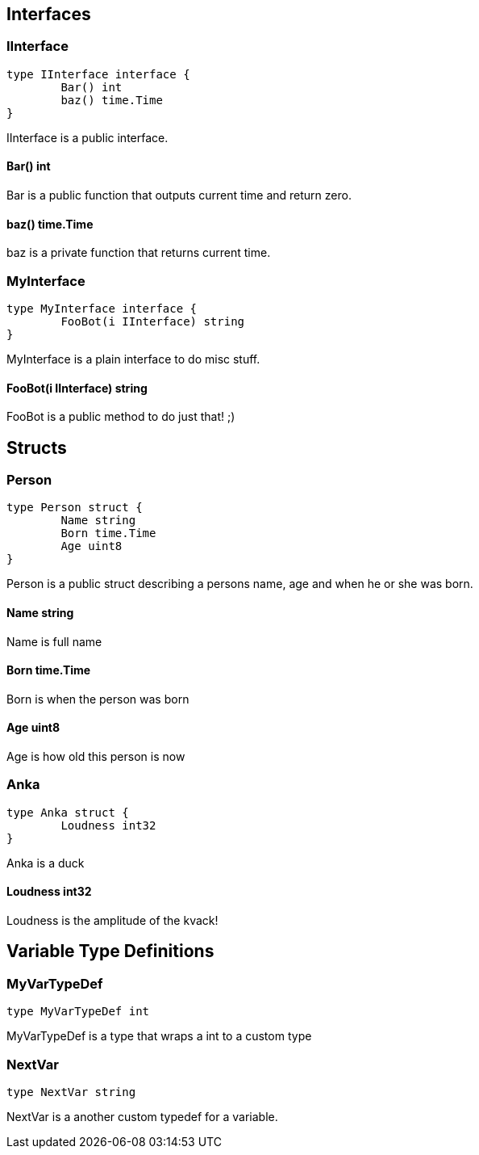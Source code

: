 == Interfaces
=== IInterface
[source, go]
----
type IInterface interface {
	Bar() int
	baz() time.Time
}
----
		
IInterface is a public interface.

==== Bar() int
Bar is a public function that outputs
current time and return zero.

==== baz() time.Time
baz is a private function that returns current time.

=== MyInterface
[source, go]
----
type MyInterface interface {
	FooBot(i IInterface) string
}
----
		
MyInterface is a plain interface to do misc stuff.

==== FooBot(i IInterface) string
FooBot is a public method to do just that! ;)

== Structs
=== Person
[source, go]
----
type Person struct {
	Name string
	Born time.Time
	Age uint8
}
----
		
Person is a public struct describing
a persons name, age and when he or
she was born.

==== Name string
Name is full name

==== Born time.Time
Born is when the person was born

==== Age uint8
Age is how old this person is now

=== Anka
[source, go]
----
type Anka struct {
	Loudness int32
}
----
		
Anka is a duck

==== Loudness int32
Loudness is the amplitude of the kvack!

== Variable Type Definitions

=== MyVarTypeDef
[source, go]
----
type MyVarTypeDef int
----
MyVarTypeDef is a type that wraps a int to a custom type

=== NextVar
[source, go]
----
type NextVar string
----
NextVar is a another custom typedef for a variable.

